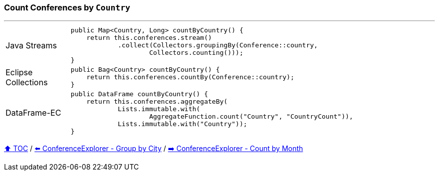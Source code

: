 === Count Conferences by `Country`

---

[cols="15a,85a"]
|====
| Java Streams
|
[source,java,linenums,highlight=2..3]
----
public Map<Country, Long> countByCountry() {
    return this.conferences.stream()
            .collect(Collectors.groupingBy(Conference::country,
                    Collectors.counting()));
}
----
| Eclipse Collections
|
[source,java,linenums,highlight=2..3]
----
public Bag<Country> countByCountry() {
    return this.conferences.countBy(Conference::country);
}
----
| DataFrame-EC
|
[source,java,linenums,highlight=2..3]
----
public DataFrame countByCountry() {
    return this.conferences.aggregateBy(
            Lists.immutable.with(
                    AggregateFunction.count("Country", "CountryCount")),
            Lists.immutable.with("Country"));
}
----
|====

link:toc.adoc[⬆️ TOC] /
link:./03_conference_explorer_group_by_city.adoc[⬅️ ConferenceExplorer - Group by City] /
link:./03_conference_explorer_count_by_month.adoc[➡️ ConferenceExplorer - Count by Month]


////
*** Sort by days to event
*** Count by month
*** Count by country
*** Sum conference days by country
*** Group by country
*** Group by city
*** Get the unique countries with their flags for all conferences
*** Group by session types
*** Count by session type
** Output each of the above to a CSV file (TBD)////

